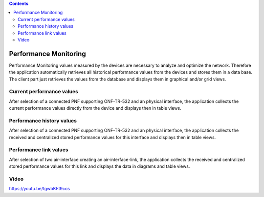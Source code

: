 .. contents::
   :depth: 3
..

Performance Monitoring
======================

Performance Monitoring values measured by the devices are necessary to
analyze and optimize the network. Therefore the application
automatically retrieves all historical performance values from the
devices and stores them in a data base. The client part just retrieves
the values from the database and displays them in graphical and/or grid
views.

Current performance values
--------------------------

After selection of a connected PNF supporting ONF-TR-532 and an physical
interface, the application collects the current performance values
directly from the device and displays then in table views.

Performance history values
--------------------------

After selection of a connected PNF supporting ONF-TR-532 and an physical
interface, the application collects the received and centralized stored
performance values for this interface and displays then in table views.

Performance link values
-----------------------

After selection of two air-interface creating an air-interface-link, the
application collects the received and centralized stored performance
values for this link and displays the data in diagrams and table views.

Video
-----

https://youtu.be/fgwbKFt9cos
